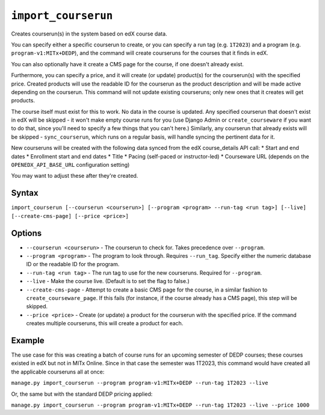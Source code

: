 ``import_courserun``
====================

Creates courserun(s) in the system based on edX course data.

You can specify either a specific courserun to create, or you can specify a run tag (e.g. ``1T2023``) and a program (e.g. ``program-v1:MITx+DEDP``), and the command will create courseruns for the courses that it finds in edX.

You can also optionally have it create a CMS page for the course, if one doesn't already exist.

Furthermore, you can specify a price, and it will create (or update) product(s) for the courserun(s) with the specified price. Created products will use the readable ID for the courserun as the product description and will be made active depending on the courserun. This command will not update existing courseruns; only new ones that it creates will get products.

The course itself must exist for this to work. No data in the course is updated. Any specified courserun that doesn't exist in edX will be skipped - it won't make empty course runs for you (use Django Admin or ``create_courseware`` if you want to do that, since you'll need to specify a few things that you can't here.) Similarly, any courserun that already exists will be skipped - ``sync_courserun``, which runs on a regular basis, will handle syncing the pertinent data for it.

New courseruns will be created with the following data synced from the edX course_details API call:
* Start and end dates
* Enrollment start and end dates
* Title
* Pacing (self-paced or instructor-led)
* Courseware URL (depends on the ``OPENEDX_API_BASE_URL`` configuration setting)

You may want to adjust these after they're created.

Syntax
------

``import_courserun [--courserun <courserun>] [--program <program> --run-tag <run tag>] [--live] [--create-cms-page] [--price <price>]``

Options
-------

* ``--courserun <courserun>`` - The courserun to check for. Takes precedence over ``--program``.
* ``--program <program>`` - The program to look through. Requires ``--run_tag``. Specify either the numeric database ID or the readable ID for the program.
* ``--run-tag <run tag>`` - The run tag to use for the new courseruns. Required for ``--program``.
* ``--live`` - Make the course live. (Default is to set the flag to false.)
* ``--create-cms-page`` - Attempt to create a basic CMS page for the course, in a similar fashion to ``create_courseware_page``. If this fails (for instance, if the course already has a CMS page), this step will be skipped.
* ``--price <price>`` - Create (or update) a product for the courserun with the specified price. If the command creates multiple courseruns, this will create a product for each.

Example
-------

The use case for this was creating a batch of course runs for an upcoming semester of DEDP courses; these courses existed in edX but not in MITx Online. Since in that case the semester was 1T2023, this command would have created all the applicable courseruns all at once:

``manage.py import_courserun --program program-v1:MITx+DEDP --run-tag 1T2023 --live``

Or, the same but with the standard DEDP pricing applied:

``manage.py import_courserun --program program-v1:MITx+DEDP --run-tag 1T2023 --live --price 1000``
